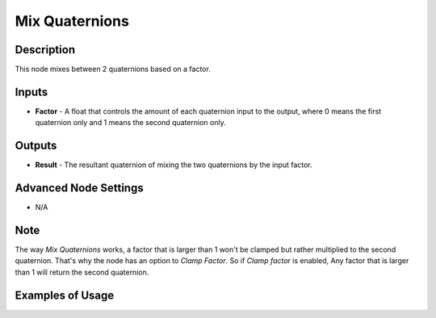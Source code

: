 Mix Quaternions
===============

Description
-----------

This node mixes between 2 quaternions based on a factor.

.. image:: images/mix_quaternions_node.png
   :width: 160pt

Inputs
------

- **Factor** - A float that controls the amount of each quaternion input to the output, where 0 means the first quaternion only and 1 means the second quaternion only.


Outputs
-------

- **Result** - The resultant quaternion of mixing the two quaternions by the input factor.

Advanced Node Settings
----------------------

- N/A

Note
----

The way *Mix Quaternions* works, a factor that is larger than 1 won't be clamped but rather multiplied to the second quaternion. That's why the node has an option to *Clamp Factor*. So if *Clamp factor* is enabled, Any factor that is larger than 1 will return the second quaternion.

Examples of Usage
-----------------

.. image:: gifs/mix_quaternions_node_example.gif
